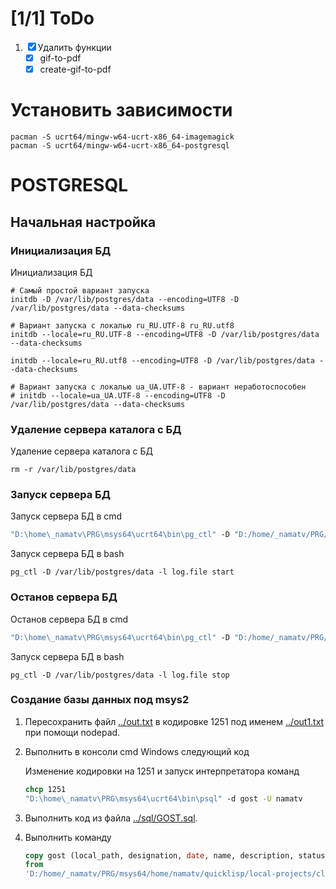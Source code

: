 * [1/1] ToDo
1. [X] Удалить функции
   - [X] gif-to-pdf
   - [X] create-gif-to-pdf
     

* Установить зависимости
#+begin_src shell
  pacman -S ucrt64/mingw-w64-ucrt-x86_64-imagemagick
  pacman -S ucrt64/mingw-w64-ucrt-x86_64-postgresql
#+end_src

* POSTGRESQL
** Начальная настройка
*** Инициализация БД
#+caption: Инициализация БД
#+begin_src shell
    # Самый простой вариант запуска
    initdb -D /var/lib/postgres/data --encoding=UTF8 -D /var/lib/postgres/data --data-checksums

    # Вариант запуска с локалью ru_RU.UTF-8 ru_RU.utf8
    initdb --locale=ru_RU.UTF-8 --encoding=UTF8 -D /var/lib/postgres/data --data-checksums

    initdb --locale=ru_RU.utf8 --encoding=UTF8 -D /var/lib/postgres/data --data-checksums

    # Вариант запуска с локалью ua_UA.UTF-8 - вариант неработоспособен
    # initdb --locale=ua_UA.UTF-8 --encoding=UTF8 -D /var/lib/postgres/data --data-checksums
#+end_src

*** Удаление сервера каталога с БД
#+caption: Удаление сервера каталога с БД
#+begin_src shell
  rm -r /var/lib/postgres/data
#+end_src

#+RESULTS:
*** Запуск сервера БД
#+caption: Запуск сервера БД в cmd
#+begin_src cmd
  "D:\home\_namatv\PRG\msys64\ucrt64\bin\pg_ctl" -D "D:/home/_namatv/PRG/msys64/var/lib/postgres/data" -l log.file start
#+end_src

#+caption: Запуск сервера БД в bash
#+begin_src shell
  pg_ctl -D /var/lib/postgres/data -l log.file start
#+end_src

*** Останов сервера БД 
#+caption: Останов сервера БД в cmd
#+begin_src cmd
 "D:\home\_namatv\PRG\msys64\ucrt64\bin\pg_ctl" -D "D:/home/_namatv/PRG/msys64/var/lib/postgres/data" -l log.file stop 
#+end_src

#+caption: Запуск сервера БД в bash
#+begin_src shell
  pg_ctl -D /var/lib/postgres/data -l log.file stop
#+end_src

*** Создание базы данных под msys2
1. Пересохранить файл [[../out.txt]] в кодировке 1251 под именем
   [[../out1.txt]] при помощи nodepad.

2. Выполнить в консоли cmd Windows следующий код
   #+caption:  Изменение кодировки на 1251 и запуск интерпретатора команд
   #+begin_src cmd
     chcp 1251
     "D:\home\_namatv\PRG\msys64\ucrt64\bin\psql" -d gost -U namatv
   #+end_src
3. Выполнить код из файла [[../sql/GOST.sql]].
4. Выполнить команду
   #+begin_src sql
     copy gost (local_path, designation, date, name, description, status)
     from
     'D:/home/_namatv/PRG/msys64/home/namatv/quicklisp/local-projects/clisp/vse-gost/out1.txt';
   #+end_src

   
